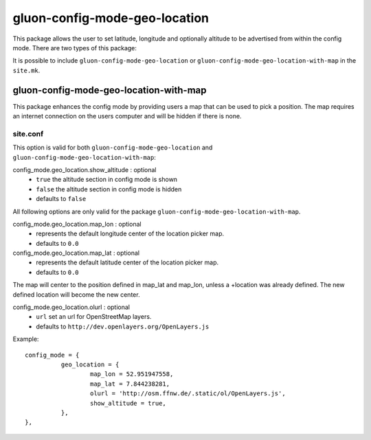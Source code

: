 gluon-config-mode-geo-location
==============================

This package allows the user to set latitude, longitude and optionally altitude
to be advertised from within the config mode. There are two types of this
package:

It is possible to include ``gluon-config-mode-geo-location`` or
``gluon-config-mode-geo-location-with-map`` in the ``site.mk``.

gluon-config-mode-geo-location-with-map
---------------------------------------

This package enhances the config mode by providing users a map that can be used
to pick a position. The map requires an internet connection on the users
computer and will be hidden if there is none.

site.conf
^^^^^^^^^

This option is valid for both ``gluon-config-mode-geo-location`` and
``gluon-config-mode-geo-location-with-map``:

config_mode.geo_location.show_altitude \: optional
  - ``true`` the altitude section in config mode is shown
  - ``false`` the altitude section in config mode is hidden
  - defaults to ``false``

All following options are only valid for the package
``gluon-config-mode-geo-location-with-map``.

config_mode.geo_location.map_lon \: optional
  - represents the default longitude center of the location picker map.
  - defaults to ``0.0``

config_mode.geo_location.map_lat \: optional
  - represents the default latitude center of the location picker map.
  - defaults to ``0.0``

The map will center to the position defined in map_lat and map_lon, unless a
+location was already defined. The new defined location will become the
new center.

config_mode.geo_location.olurl \: optional
  - ``url`` set an url for OpenStreetMap layers.
  - defaults to ``http://dev.openlayers.org/OpenLayers.js``

Example::

  config_mode = {
            geo_location = {
                    map_lon = 52.951947558,
                    map_lat = 7.844238281,
                    olurl = 'http://osm.ffnw.de/.static/ol/OpenLayers.js',
                    show_altitude = true,
            },
  },
